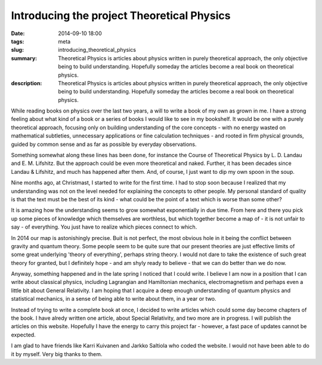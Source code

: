 Introducing the project Theoretical Physics
###########################################

:date: 2014-09-10 18:00
:tags: meta
:slug: introducing_theoretical_physics
:summary: Theoretical Physics is articles about physics written in purely theoretical approach, the only objective being to build understanding. Hopefully someday the articles become a real book on theoretical physics.
:description: Theoretical Physics is articles about physics written in purely theoretical approach, the only objective being to build understanding. Hopefully someday the articles become a real book on theoretical physics.

While reading books on physics over the last two years, a will to write a book of my own as grown in me. I have a strong feeling about what kind of a book or a series of books I would like to see in my bookshelf. It would be one with a purely theoretical approach, focusing only on building understanding of the core concepts - with no energy wasted on mathematical subtleties, unnecessary applications or fine calculation techniques - and rooted in firm physical grounds, guided by common sense and as far as possible by everyday observations.

Something somewhat along these lines has been done, for instance the Course of Theoretical Physics by L. D. Landau and E. M. Lifshitz. But the approach could be even more theoretical and naked. Further, it has been decades since Landau & Lifshitz, and much has happened after them. And, of course, I just want to dip my own spoon in the soup.

Nine months ago, at Christmast, I started to write for the first time. I had to stop soon because I realized that my understanding was not on the level needed for explaining the concepts to other people. My personal standard of quality is that the text must be the best of its kind - what could be the point of a text which is worse than some other?

It is amazing how the understanding seems to grow somewhat exponentially in due time. From here and there you pick up some pieces of knowledge which themselves are worthless, but which together become a map of - it is not unfair to say - of everything. You just have to realize which pieces connect to which.

In 2014 our map is astonishingly precise. Buit is not perfect, the most obvious hole in it being the conflict between gravity and quantum theory. Some people seem to be quite sure that our present theories are just effective limits of some great underlying 'theory of everything', perhaps string theory. I would not dare to take the existence of such great theory for granted, but I definitely hope - and am shyly ready to believe - that we can do better than we do now.

Anyway, something happened and in the late spring I noticed that I could write. I believe I am now in a position that I can write about classical physics, including Lagrangian and Hamiltonian mechanics, electromagnetism and perhaps even a little bit about General Relativity. I am hoping that I acquire a deep enough understanding of quantum physics and statistical mechanics, in a sense of being able to write about them, in a year or two.

Instead of trying to write a complete book at once, I decided to write articles which could some day become chapters of the book. I have alredy written one article, about Special Relativity, and two more are in progress. I will publish the articles on this website. Hopefully I have the energy to carry this project far - however, a fast pace of updates cannot be expected.

I am glad to have friends like Karri Kuivanen and Jarkko Saltiola who coded the website. I would not have been able to do it by myself. Very big thanks to them.

